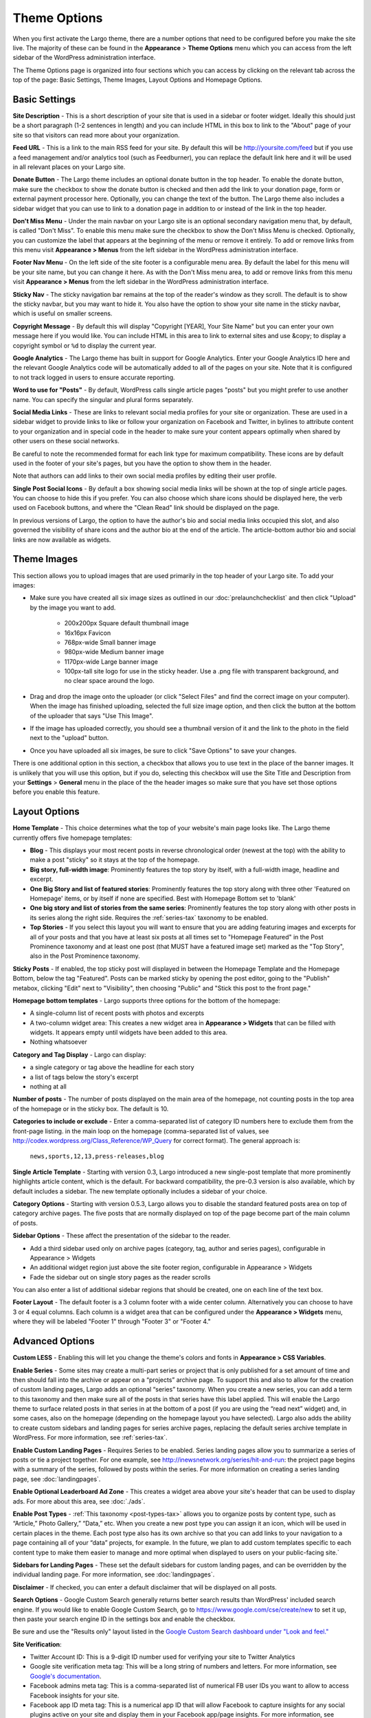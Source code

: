 Theme Options
==============================

When you first activate the Largo theme, there are a number options that need to be configured before you make the site live. The majority of these can be found in the **Appearance** > **Theme Options** menu which you can access from the left sidebar of the WordPress administration interface.

The Theme Options page is organized into four sections which you can access by clicking on the relevant tab across the top of the page: Basic Settings, Theme Images, Layout Options and Homepage Options.

.. _basic-settings:

Basic Settings
--------------

**Site Description** - This is a short description of your site that is used in a sidebar or footer widget. Ideally this should just be a short paragraph (1-2 sentences in length) and you can include HTML in this box to link to the "About" page of your site so that visitors can read more about your organization.

**Feed URL** - This is a link to the main RSS feed for your site. By default this will be http://yoursite.com/feed but if you use a feed management and/or analytics tool (such as Feedburner), you can replace the default link here and it will be used in all relevant places on your Largo site.

**Donate Button** - The Largo theme includes an optional donate button in the top header. To enable the donate button, make sure the checkbox to show the donate button is checked and then add the link to your donation page, form or external payment processor here. Optionally, you can change the text of the button. The Largo theme also includes a sidebar widget that you can use to link to a donation page in addition to or instead of the link in the top header.

**Don't Miss Menu** - Under the main navbar on your Largo site is an optional secondary navigation menu that, by default, is called "Don't Miss". To enable this menu make sure the checkbox to show the Don't Miss Menu is checked. Optionally, you can customize the label that appears at the beginning of the menu or remove it entirely. To add or remove links from this menu visit **Appearance > Menus** from the left sidebar in the WordPress administration interface.

**Footer Nav Menu** - On the left side of the site footer is a configurable menu area. By default the label for this menu will be your site name, but you can change it here. As with the Don't Miss menu area, to add or remove links from this menu visit **Appearance > Menus** from the left sidebar in the WordPress administration interface.

**Sticky Nav** - The sticky navigation bar remains at the top of the reader's window as they scroll. The default is to show the sticky navbar, but you may want to hide it. You also have the option to show your site name in the sticky navbar, which is useful on smaller screens.

**Copyright Message** - By default this will display "Copyright [YEAR], Your Site Name" but you can enter your own message here if you would like. You can include HTML in this area to link to external sites and use &copy; to display a copyright symbol or ``%d`` to display the current year.

**Google Analytics** - The Largo theme has built in support for Google Analytics. Enter your Google Analytics ID here and the relevant Google Analytics code will be automatically added to all of the pages on your site. Note that it is configured to not track logged in users to ensure accurate reporting.

**Word to use for "Posts"** - By default, WordPress calls single article pages "posts" but you might prefer to use another name. You can specify the singular and plural forms separately.

**Social Media Links** - These are links to relevant social media profiles for your site or organization. These are used in a sidebar widget to provide links to like or follow your organization on Facebook and Twitter, in bylines to attribute content to your organization and in special code in the header to make sure your content appears optimally when shared by other users on these social networks.

Be careful to note the recommended format for each link type for maximum compatibility. These icons are by default used in the footer of your site's pages, but you have the option to show them in the header.

Note that authors can add links to their own social media profiles by editing their user profile.

**Single Post Social Icons** - By default a box showing social media links will be shown at the top of single article pages. You can choose to hide this if you prefer. You can also choose which share icons should be displayed here, the verb used on Facebook buttons, and where the "Clean Read" link should be displayed on the page.

In previous versions of Largo, the option to have the author's bio and social media links occupied this slot, and also governed the visibility of share icons and the author bio at the end of the article. The article-bottom author bio and social links are now available as widgets.

.. _theme-images:

Theme Images
------------

This section allows you to upload images that are used primarily in the top header of your Largo site. To add your images:

- Make sure you have created all six image sizes as outlined in our :doc:`prelaunchchecklist` and then click "Upload" by the image you want to add.

	- 200x200px Square default thumbnail image
	- 16x16px Favicon
	- 768px-wide Small banner image
	- 980px-wide Medium banner image
	- 1170px-wide Large banner image
	- 100px-tall site logo for use in the sticky header. Use a .png file with transparent background, and no clear space around the logo.

- Drag and drop the image onto the uploader (or click "Select Files" and find the correct image on your computer). When the image has finished uploading, selected the full size image option, and then click the button at the bottom of the uploader that says "Use This Image".

- If the image has uploaded correctly, you should see a thumbnail version of it and the link to the photo in the field next to the "upload" button.

- Once you have uploaded all six images, be sure to click "Save Options" to save your changes.

There is one additional option in this section, a checkbox that allows you to use text in the place of the banner images. It is unlikely that you will use this option, but if you do, selecting this checkbox will use the Site Title and Description from your **Settings** > **General** menu in the place of the the header images so make sure that you have set those options before you enable this feature.

.. _pre-launch checklist: :doc:`./prelaunchchecklist.rst`

.. _layout-options:

Layout Options
--------------

**Home Template** - This choice determines what the top of your website's main page looks like. The Largo theme currently offers five homepage templates:

- **Blog** - This displays your most recent posts in reverse chronological order (newest at the top) with the ability to make a post "sticky" so it stays at the top of the homepage.
- **Big story, full-width image**: Prominently features the top story by itself, with a full-width image, headline and excerpt.
- **One Big Story and list of featured stories**: Prominently features the top story along with three other 'Featured on Homepage' items, or by itself if none are specified. Best with Homepage Bottom set to 'blank'
- **One big story and list of stories from the same series**: Prominently features the top story along with other posts in its series along the right side. Requires the :ref:`series-tax` taxonomy to be enabled.
- **Top Stories** - If you select this layout you will want to ensure that you are adding featuring images and excerpts for all of your posts and that you have at least six posts at all times set to "Homepage Featured" in the Post Prominence taxonomy and at least one post (that MUST have a featured image set) marked as the "Top Story", also in the Post Prominence taxonomy.

**Sticky Posts** - If enabled, the top sticky post will displayed in between the Homepage Template and the Homepage Bottom, below the tag "Featured". Posts can be marked sticky by opening the post editor, going to the "Publish" metabox, clicking "Edit" next to "Visibility", then choosing "Public" and "Stick this post to the front page."

**Homepage bottom templates** - Largo supports three options for the bottom of the homepage:

- A single-column list of recent posts with photos and excerpts
- A two-column widget area: This creates a new widget area in **Appearance > Widgets** that can be filled with widgets. It appears empty until widgets have been added to this area.
- Nothing whatsoever

**Category and Tag Display** - Largo can display:

- a single category or tag above the headline for each story
- a list of tags below the story's excerpt
- nothing at all

**Number of posts** - The number of posts displayed on the main area of the homepage, not counting posts in the top area of the homepage or in the sticky box. The default is 10.

**Categories to include or exclude** - Enter a comma-separated list of category ID numbers here to exclude them from the front-page listing. in the main loop on the homepage (comma-separated list of values, see http://codex.wordpress.org/Class_Reference/WP_Query for correct format). The general approach is:

	``news,sports,12,13,press-releases,blog``

**Single Article Template** - Starting with version 0.3, Largo introduced a new single-post template that more prominently highlights article content, which is the default. For backward compatibility, the pre-0.3 version is also available, which by default includes a sidebar. The new template optionally includes a sidebar of your choice.

**Category Options** - Starting with version 0.5.3, Largo allows you to disable the standard featured posts area on top of category archive pages. The five posts that are normally displayed on top of the page become part of the main column of posts.

**Sidebar Options** - These affect the presentation of the sidebar to the reader.

- Add a third sidebar used only on archive pages (category, tag, author and series pages), configurable in Appearance > Widgets
- An additional widget region just above the site footer region, configurable in Appearance > Widgets
- Fade the sidebar out on single story pages as the reader scrolls

You can also enter a list of additional sidebar regions that should be created, one on each line of the text box.

**Footer Layout** - The default footer is a 3 column footer with a wide center column. Alternatively you can choose to have 3 or 4 equal columns. Each column is a widget area that can be configured under the **Appearance > Widgets** menu, where they will be labeled "Footer 1" through "Footer 3" or "Footer 4."

.. _advanced-options:

Advanced Options
----------------

**Custom LESS** - Enabling this will let you change the theme's colors and fonts in **Appearance > CSS Variables**.

**Enable Series** - Some sites may create a multi-part series or project that is only published for a set amount of time and then should fall into the archive or appear on a “projects” archive page. To support this and also to allow for the creation of custom landing pages, Largo adds an optional “series” taxonomy. When you create a new series, you can add a term to this taxonomy and then make sure all of the posts in that series have this label applied. This will enable the Largo theme to surface related posts in that series in at the bottom of a post (if you are using the “read next” widget) and, in some cases, also on the homepage (depending on the homepage layout you have selected). Largo also adds the ability to create custom sidebars and landing pages for series archive pages, replacing the default series archive template in WordPress. For more information, see :ref:`series-tax`.

**Enable Custom Landing Pages** - Requires Series to be enabled. Series landing pages allow you to summarize a series of posts or tie a project together. For one example, see http://inewsnetwork.org/series/hit-and-run: the project page begins with a summary of the series, followed by posts within the series. 
For more information on creating a series landing page, see :doc:`landingpages`.

**Enable Optional Leaderboard Ad Zone** - This creates a widget area above your site's header that can be used to display ads. For more about this area, see :doc:`./ads`.

**Enable Post Types** - :ref:`This taxonomy <post-types-tax>` allows you to organize posts by content type, such as “Article,” Photo Gallery,” “Data,” etc. When you create a new post type you can assign it an icon, which will be used in certain places in the theme. Each post type also has its own archive so that you can add links to your navigation to a page containing all of your “data” projects, for example. In the future, we plan to add custom templates specific to each content type to make them easier to manage and more optimal when displayed to users on your public-facing site.`

.. _landing-pages-sidebars-option:

**Sidebars for Landing Pages** - These set the default sidebars for custom landing pages, and can be overridden by the individual landing page. For more information, see :doc:`landingpages`.

**Disclaimer** - If checked, you can enter a default disclaimer that will be displayed on all posts.

**Search Options** - Google Custom Search generally returns better search results than WordPress' included search engine. If you would like to enable Google Custom Search, go to https://www.google.com/cse/create/new to set it up, then paste your search engine ID in the settings box and enable the checkbox.

Be sure and use the "Results only" layout listed in the `Google Custom Search dashboard under "Look and feel." <https://developers.google.com/custom-search/docs/ui#setting-the-search-element-layout>`_

**Site Verification**:

- Twitter Account ID: This is a 9-digit ID number used for verifying your site to Twitter Analytics
- Google site verification meta tag: This will be a long string of numbers and letters. For more information, see `Google's documentation <https://support.google.com/webmasters/answer/35659?hl=en>`_.
- Facebook admins meta tag: This is a comma-separated list of numerical FB user IDs you want to allow to access Facebook insights for your site.
- Facebook app ID meta tag: This is a numerical app ID that will allow Facebook to capture insights for any social plugins active on your site and display them in your Facebook app/page insights. For more information, see `Facebook's documentation <https://developers.facebook.com/docs/platforminsights/domains>`_
- Bitly site verification: This is a string of numbers and letters used to verify your site with bitly analytics. For more information, `contact bitly <http://support.bitly.com/knowledgebase/articles/103260-what-is-a-tracking-domain>`_.

**SEO Options** - You may choose to ask search engines to not index archive pages in addition to date archives.

**INN Options** - If `INN_MEMBER` is defined as `true` in your site's `wp-config.php` or in your child theme, then you will have the option to add the year that your organization joined INN. This will be displayed in the footer next to the INN logo.


Deprecated Options
------------------

The following homepage layout templates are no longer included in Largo:

- **Slider**: An animated carousel of featured stories with large images. This should be automatically updated to the "Blog" template after upgrading Largo.

